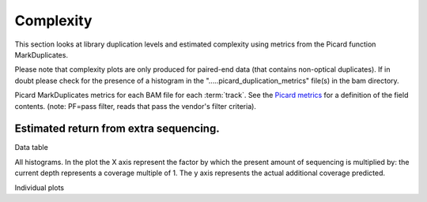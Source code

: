 ==========
Complexity
==========

This section looks at library duplication levels and estimated complexity using metrics from the Picard function MarkDuplicates.

Please note that complexity plots are only produced for paired-end data (that contains non-optical duplicates). If in doubt please check for the presence of a histogram in the ".....picard_duplication_metrics" file(s) in the bam directory. 

Picard MarkDuplicates metrics for each BAM file for each :term:`track`. See the 
`Picard metrics <http://picard.sourceforge.net/picard-metric-definitions.shtml#AlignmentSummaryMetrics>`_
for a definition of the field contents.
(note: PF=pass filter, reads that pass the vendor's filter criteria).

.. report:: Mapping.PicardDuplicationSummary
   :render: table

Estimated return from extra sequencing.
=======================================

Data table

.. report:: Mapping.DuplicationMetricsTable
   :render: table

All histograms. In the plot the X axis represent the factor by which the present amount of sequencing is multiplied by: the current depth represents a coverage multiple of 1. The y axis represents the actual additional coverage predicted.

.. report:: Mapping.DuplicationMetrics
   :render: line-plot
   :as-lines:
   :yrange: 0,
   :xrange: 0,20
   :ytitle: additional actual coverage

Individual plots

.. report:: Mapping.DuplicationMetrics
   :render: line-plot
   :as-lines:
   :xrange: 0, 20
   :yrange: 0,
   :groupby: track
   :ytitle: additional actual coverage
   :layout: column-3
   :width: 200
